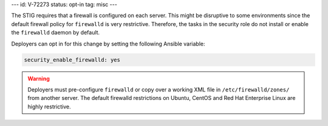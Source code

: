 ---
id: V-72273
status: opt-in
tag: misc
---

The STIG requires that a firewall is configured on each server. This might be
disruptive to some environments since the default firewall policy for
``firewalld`` is very restrictive. Therefore, the tasks in the security role
do not install or enable the ``firewalld`` daemon by default.

Deployers can opt in for this change by setting the following Ansible variable:

.. code-block:: yaml

    security_enable_firewalld: yes

.. warning::

    Deployers must pre-configure ``firewalld`` or copy over a working XML file
    in ``/etc/firewalld/zones/`` from another server. The default firewalld
    restrictions on Ubuntu, CentOS and Red Hat Enterprise Linux are highly
    restrictive.
